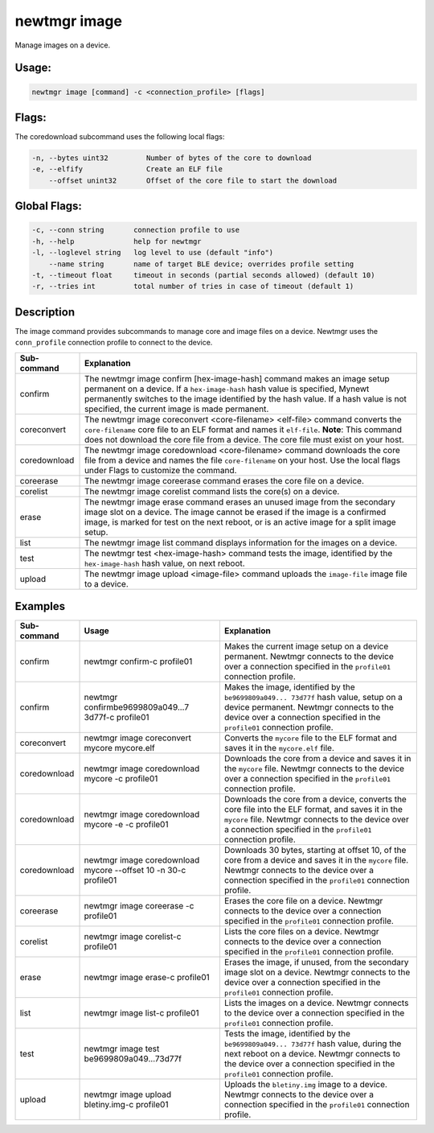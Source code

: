 newtmgr image
--------------

Manage images on a device.

Usage:
^^^^^^

.. code-block:: console

        newtmgr image [command] -c <connection_profile> [flags]

Flags:
^^^^^^

The coredownload subcommand uses the following local flags:

.. code-block:: console

        -n, --bytes uint32         Number of bytes of the core to download
        -e, --elfify               Create an ELF file
            --offset unint32       Offset of the core file to start the download

Global Flags:
^^^^^^^^^^^^^^^^^^^


.. code-block:: console

      -c, --conn string       connection profile to use
      -h, --help              help for newtmgr
      -l, --loglevel string   log level to use (default "info")
          --name string       name of target BLE device; overrides profile setting
      -t, --timeout float     timeout in seconds (partial seconds allowed) (default 10)
      -r, --tries int         total number of tries in case of timeout (default 1)

Description
^^^^^^^^^^^^^^^^^^^^^^^^^

The image command provides subcommands to manage core and image files on a device. Newtmgr uses the ``conn_profile``
connection profile to connect to the device.

+----------------+---------------------------+
| Sub-command    | Explanation               |
+================+===========================+
| confirm        | The newtmgr image confirm |
|                | [hex-image-hash] command  |
|                | makes an image setup      |
|                | permanent on a device. If |
|                | a ``hex-image-hash`` hash |
|                | value is specified,       |
|                | Mynewt permanently        |
|                | switches to the image     |
|                | identified by the hash    |
|                | value. If a hash value is |
|                | not specified, the        |
|                | current image is made     |
|                | permanent.                |
+----------------+---------------------------+
| coreconvert    | The newtmgr image         |
|                | coreconvert               |
|                | <core-filename>           |
|                | <elf-file> command        |
|                | converts the              |
|                | ``core-filename`` core    |
|                | file to an ELF format and |
|                | names it ``elf-file``.    |
|                | **Note**: This command    |
|                | does not download the     |
|                | core file from a device.  |
|                | The core file must exist  |
|                | on your host.             |
+----------------+---------------------------+
| coredownload   | The newtmgr image         |
|                | coredownload              |
|                | <core-filename> command   |
|                | downloads the core file   |
|                | from a device and names   |
|                | the file                  |
|                | ``core-filename`` on your |
|                | host. Use the local flags |
|                | under Flags to customize  |
|                | the command.              |
+----------------+---------------------------+
| coreerase      | The newtmgr image         |
|                | coreerase command erases  |
|                | the core file on a        |
|                | device.                   |
+----------------+---------------------------+
| corelist       | The newtmgr image         |
|                | corelist command lists    |
|                | the core(s) on a device.  |
+----------------+---------------------------+
| erase          | The newtmgr image erase   |
|                | command erases an unused  |
|                | image from the secondary  |
|                | image slot on a device.   |
|                | The image cannot be       |
|                | erased if the image is a  |
|                | confirmed image, is       |
|                | marked for test on the    |
|                | next reboot, or is an     |
|                | active image for a split  |
|                | image setup.              |
+----------------+---------------------------+
| list           | The newtmgr image list    |
|                | command displays          |
|                | information for the       |
|                | images on a device.       |
+----------------+---------------------------+
| test           | The newtmgr test          |
|                | <hex-image-hash> command  |
|                | tests the image,          |
|                | identified by the         |
|                | ``hex-image-hash`` hash   |
|                | value, on next reboot.    |
+----------------+---------------------------+
| upload         | The newtmgr image upload  |
|                | <image-file> command      |
|                | uploads the               |
|                | ``image-file`` image file |
|                | to a device.              |
+----------------+---------------------------+

Examples
^^^^^^^^

+----------------+--------------------------+--------------------+
| Sub-command    | Usage                    | Explanation        |
+================+==========================+====================+
| confirm        | newtmgr confirm-c        | Makes the current  |
|                | profile01                | image setup on a   |
|                |                          | device permanent.  |
|                |                          | Newtmgr connects   |
|                |                          | to the device over |
|                |                          | a connection       |
|                |                          | specified in the   |
|                |                          | ``profile01``      |
|                |                          | connection         |
|                |                          | profile.           |
+----------------+--------------------------+--------------------+
| confirm        | newtmgr                  | Makes the image,   |
|                | confirmbe9699809a049...7 | identified by the  |
|                | 3d77f-c                  | ``be9699809a049... |
|                | profile01                | 73d77f``           |
|                |                          | hash value, setup  |
|                |                          | on a device        |
|                |                          | permanent. Newtmgr |
|                |                          | connects to the    |
|                |                          | device over a      |
|                |                          | connection         |
|                |                          | specified in the   |
|                |                          | ``profile01``      |
|                |                          | connection         |
|                |                          | profile.           |
+----------------+--------------------------+--------------------+
| coreconvert    | newtmgr image            | Converts the       |
|                | coreconvert mycore       | ``mycore`` file to |
|                | mycore.elf               | the ELF format and |
|                |                          | saves it in the    |
|                |                          | ``mycore.elf``     |
|                |                          | file.              |
+----------------+--------------------------+--------------------+
| coredownload   | newtmgr image            | Downloads the core |
|                | coredownload mycore -c   | from a device and  |
|                | profile01                | saves it in the    |
|                |                          | ``mycore`` file.   |
|                |                          | Newtmgr connects   |
|                |                          | to the device over |
|                |                          | a connection       |
|                |                          | specified in the   |
|                |                          | ``profile01``      |
|                |                          | connection         |
|                |                          | profile.           |
+----------------+--------------------------+--------------------+
| coredownload   | newtmgr image            | Downloads the core |
|                | coredownload mycore -e   | from a device,     |
|                | -c profile01             | converts the core  |
|                |                          | file into the ELF  |
|                |                          | format, and saves  |
|                |                          | it in the          |
|                |                          | ``mycore`` file.   |
|                |                          | Newtmgr connects   |
|                |                          | to the device over |
|                |                          | a connection       |
|                |                          | specified in the   |
|                |                          | ``profile01``      |
|                |                          | connection         |
|                |                          | profile.           |
+----------------+--------------------------+--------------------+
| coredownload   | newtmgr image            | Downloads 30       |
|                | coredownload mycore      | bytes, starting at |
|                | --offset 10 -n 30-c      | offset 10, of the  |
|                | profile01                | core from a device |
|                |                          | and saves it in    |
|                |                          | the ``mycore``     |
|                |                          | file. Newtmgr      |
|                |                          | connects to the    |
|                |                          | device over a      |
|                |                          | connection         |
|                |                          | specified in the   |
|                |                          | ``profile01``      |
|                |                          | connection         |
|                |                          | profile.           |
+----------------+--------------------------+--------------------+
| coreerase      | newtmgr image coreerase  | Erases the core    |
|                | -c profile01             | file on a device.  |
|                |                          | Newtmgr connects   |
|                |                          | to the device over |
|                |                          | a connection       |
|                |                          | specified in the   |
|                |                          | ``profile01``      |
|                |                          | connection         |
|                |                          | profile.           |
+----------------+--------------------------+--------------------+
| corelist       | newtmgr image corelist-c | Lists the core     |
|                | profile01                | files on a device. |
|                |                          | Newtmgr connects   |
|                |                          | to the device over |
|                |                          | a connection       |
|                |                          | specified in the   |
|                |                          | ``profile01``      |
|                |                          | connection         |
|                |                          | profile.           |
+----------------+--------------------------+--------------------+
| erase          | newtmgr image erase-c    | Erases the image,  |
|                | profile01                | if unused, from    |
|                |                          | the secondary      |
|                |                          | image slot on a    |
|                |                          | device. Newtmgr    |
|                |                          | connects to the    |
|                |                          | device over a      |
|                |                          | connection         |
|                |                          | specified in the   |
|                |                          | ``profile01``      |
|                |                          | connection         |
|                |                          | profile.           |
+----------------+--------------------------+--------------------+
| list           | newtmgr image list-c     | Lists the images   |
|                | profile01                | on a device.       |
|                |                          | Newtmgr connects   |
|                |                          | to the device over |
|                |                          | a connection       |
|                |                          | specified in the   |
|                |                          | ``profile01``      |
|                |                          | connection         |
|                |                          | profile.           |
+----------------+--------------------------+--------------------+
| test           | newtmgr image test       | Tests the image,   |
|                | be9699809a049...73d77f   | identified by the  |
|                |                          | ``be9699809a049... |
|                |                          | 73d77f``           |
|                |                          | hash value, during |
|                |                          | the next reboot on |
|                |                          | a device. Newtmgr  |
|                |                          | connects to the    |
|                |                          | device over a      |
|                |                          | connection         |
|                |                          | specified in the   |
|                |                          | ``profile01``      |
|                |                          | connection         |
|                |                          | profile.           |
+----------------+--------------------------+--------------------+
| upload         | newtmgr image upload     | Uploads the        |
|                | bletiny.img-c profile01  | ``bletiny.img``    |
|                |                          | image to a device. |
|                |                          | Newtmgr connects   |
|                |                          | to the device over |
|                |                          | a connection       |
|                |                          | specified in the   |
|                |                          | ``profile01``      |
|                |                          | connection         |
|                |                          | profile.           |
+----------------+--------------------------+--------------------+

